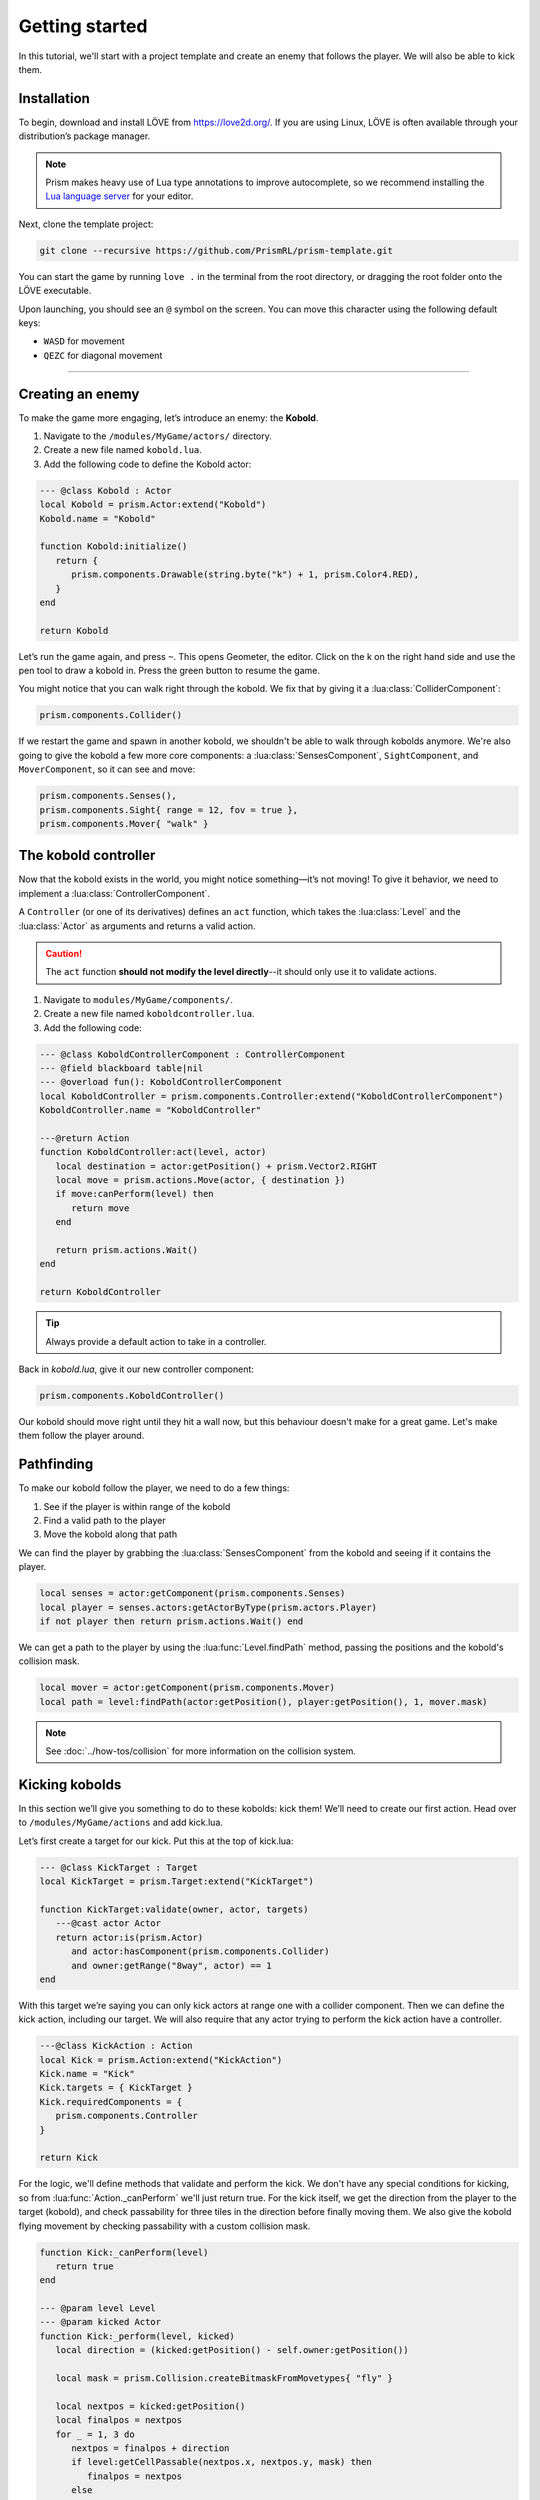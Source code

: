 Getting started
===============

In this tutorial, we'll start with a project template and create an enemy that follows
the player. We will also be able to kick them.

.. video:: ../_static/output.mp4

Installation
------------

To begin, download and install LÖVE from https://love2d.org/. If you are
using Linux, LÖVE is often available through your distribution’s package
manager.

.. note::

   Prism makes heavy use of Lua type annotations to improve autocomplete, so we recommend
   installing the `Lua language server <https://luals.github.io/>`_ for your editor.

Next, clone the template project:

.. code:: sh

   git clone --recursive https://github.com/PrismRL/prism-template.git

You can start the game by running ``love .`` in the terminal from the root directory,
or dragging the root folder onto the LÖVE executable.

Upon launching, you should see an ``@`` symbol on the screen. You can
move this character using the following default keys:

* ``WASD`` for movement
* ``QEZC`` for diagonal movement

--------------

Creating an enemy
-----------------

To make the game more engaging, let’s introduce an enemy: the
**Kobold**.

1. Navigate to the ``/modules/MyGame/actors/`` directory.
2. Create a new file named ``kobold.lua``.
3. Add the following code to define the Kobold actor:

.. code:: lua

   --- @class Kobold : Actor
   local Kobold = prism.Actor:extend("Kobold")
   Kobold.name = "Kobold"

   function Kobold:initialize()
      return {
         prism.components.Drawable(string.byte("k") + 1, prism.Color4.RED),
      }
   end

   return Kobold

Let’s run the game again, and press ``~``. This opens Geometer, the editor.
Click on the k on the right hand side and use the pen tool to draw a
kobold in. Press the green button to resume the game.

You might notice that you can walk right through the kobold. We fix that by giving it a
:lua:class:`ColliderComponent`:

.. code:: lua

   prism.components.Collider()

If we restart the game and spawn in another kobold, we shouldn't be able to walk
through kobolds anymore. We're also going to give the kobold a few more core components: a 
:lua:class:`SensesComponent`, ``SightComponent``, and ``MoverComponent``, so it can see and move:

.. code:: lua

   prism.components.Senses(),
   prism.components.Sight{ range = 12, fov = true },
   prism.components.Mover{ "walk" }


The kobold controller
---------------------

Now that the kobold exists in the world, you might notice something—it’s
not moving! To give it behavior, we need to implement a :lua:class:`ControllerComponent`.

A ``Controller`` (or one of its derivatives) defines an ``act``
function, which takes the :lua:class:`Level` and the :lua:class:`Actor` as arguments and
returns a valid action.

.. caution::

   The ``act`` function **should not modify the level directly**--it should only use it to validate actions.

1. Navigate to ``modules/MyGame/components/``.
2. Create a new file named ``koboldcontroller.lua``.
3. Add the following code:

.. code:: lua

   --- @class KoboldControllerComponent : ControllerComponent
   --- @field blackboard table|nil
   --- @overload fun(): KoboldControllerComponent
   local KoboldController = prism.components.Controller:extend("KoboldControllerComponent")
   KoboldController.name = "KoboldController"

   ---@return Action
   function KoboldController:act(level, actor)
      local destination = actor:getPosition() + prism.Vector2.RIGHT
      local move = prism.actions.Move(actor, { destination })
      if move:canPerform(level) then
         return move
      end

      return prism.actions.Wait()
   end

   return KoboldController


.. tip::

   Always provide a default action to take in a controller.

Back in `kobold.lua`, give it our new controller component:

.. code:: lua

   prism.components.KoboldController()

Our kobold should move right until they hit a wall now, but this
behaviour doesn't make for a great game. Let's make them follow the player around.

Pathfinding
-----------
To make our kobold follow the player, we need to do a few things:

1. See if the player is within range of the kobold
2. Find a valid path to the player
3. Move the kobold along that path

We can find the player by grabbing the :lua:class:`SensesComponent` from the kobold and
seeing if it contains the player.

.. code:: lua

   local senses = actor:getComponent(prism.components.Senses)
   local player = senses.actors:getActorByType(prism.actors.Player)
   if not player then return prism.actions.Wait() end

We can get a path to the player by using the :lua:func:`Level.findPath` method, passing the
positions and the kobold's collision mask.

.. code:: lua

   local mover = actor:getComponent(prism.components.Mover)
   local path = level:findPath(actor:getPosition(), player:getPosition(), 1, mover.mask)

.. note::

   See :doc:`../how-tos/collision` for more information on the collision system.

Kicking kobolds
---------------

In this section we’ll give you something to do to these kobolds: kick them!
We’ll need to create our first action. Head over to ``/modules/MyGame/actions`` and add kick.lua.

Let’s first create a target for our kick. Put this at the top of
kick.lua:

.. code:: lua

   --- @class KickTarget : Target
   local KickTarget = prism.Target:extend("KickTarget")

   function KickTarget:validate(owner, actor, targets)
      ---@cast actor Actor
      return actor:is(prism.Actor)
         and actor:hasComponent(prism.components.Collider)
         and owner:getRange("8way", actor) == 1
   end

With this target we’re saying you can only kick actors at range one with a collider 
component. Then we can define the kick action, including our target. We will also require
that any actor trying to perform the kick action have a controller.

.. code:: lua

   ---@class KickAction : Action
   local Kick = prism.Action:extend("KickAction")
   Kick.name = "Kick"
   Kick.targets = { KickTarget }
   Kick.requiredComponents = {
      prism.components.Controller
   }

   return Kick

For the logic, we'll define methods that validate and perform the kick. We don't have any
special conditions for kicking, so from :lua:func:`Action._canPerform` we'll just return true.
For the kick itself, we get the direction from the player to the target (kobold), and check passability
for three tiles in the direction before finally moving them. We also give the kobold flying movement by
checking passability with a custom collision mask.

.. code:: lua

   function Kick:_canPerform(level)
      return true
   end

   --- @param level Level
   --- @param kicked Actor
   function Kick:_perform(level, kicked)
      local direction = (kicked:getPosition() - self.owner:getPosition())

      local mask = prism.Collision.createBitmaskFromMovetypes{ "fly" }

      local nextpos = kicked:getPosition()
      local finalpos = nextpos
      for _ = 1, 3 do
         nextpos = finalpos + direction
         if level:getCellPassable(nextpos.x, nextpos.y, mask) then
            finalpos = nextpos
         else
            break
         end
      end

      level:moveActor(kicked, finalpos)
   end

Kicking kobolds, for real this time
-----------------------------------

We've added the kick action, but we don't use it anywhere. Let's fix that by performing the kick
when we bump into a kobold. Head over to ``gamestates/MyGamelevelstate.lua`` and find where the move action
is called. If the player doesn't move, we want to check if there's a valid actor to kick in front of us,
and then perform the kick action on them:

.. code:: lua

   if move:canPerform(self.level) then
   ...

   local target = self.level:getActorsAt(position:decompose())[1]
   local kick = prism.actions.Kick(owner, { target })
   if kick:canPerform(self.level) then
      decision:setAction(kick)
   end

.. note::

   :lua:func:`Action.canPerform` will validate all targets in the action.

That's a wrap
-------------

That's all for part one. In conclusion, we've accomplished the following:

1. Added a kobold enemy with basic pathfinding.
2. Implemented a kick action to shove kobolds around.
3. Integrated the kick by performing it when bumping into a valid target.

You can find the code for this part at https://github.com/prismrl/prism-tutorial on the ``part-1`` branch. In the 
:doc:`next section <part2>`, we'll do some work with components and systems to flesh out the combat system.
